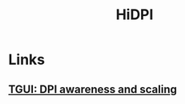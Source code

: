 #+TITLE: HiDPI
* Links
** [[https://tgui.eu/tutorials/latest-stable/dpi-scaling/][TGUI: DPI awareness and scaling]]

